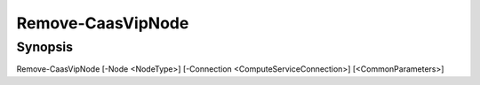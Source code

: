﻿Remove-CaasVipNode
===================

Synopsis
--------


Remove-CaasVipNode [-Node <NodeType>] [-Connection <ComputeServiceConnection>] [<CommonParameters>]


